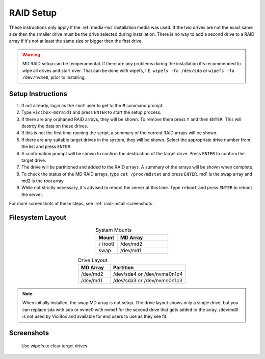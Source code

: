 .. _phase1_5-mdraid-setup:

===========
RAID Setup
===========

These instructions only apply if the :ref:`media-md` installation media was used. If the two drives are not the exact same size then the smaller drive must be the drive selected during installation. There is no way to add a second drive to a RAID array if it's not at least the same size or bigger then the first drive.

.. warning::
   MD RAID setup can be temperamental. If there are any problems during the installation it's recommended to wipe all drives and start over. That can be done with wipefs, I.E. ``wipefs -fa /dev/sda`` or ``wipefs -fa /dev/nvme0``, prior to installing.

Setup Instructions
------------------
#. If not already, login as the ``root`` user to get to the **#** command prompt.
#. Type ``vicibox-mdraid1`` and press ``ENTER`` to start the setup process.
#. If there are any orphaned RAID arrays, they will be shown. To remove them press ``Y`` and then ``ENTER``. This will destroy the data on these drives.
#. If this is not the first time running the script, a summary of the current RAID arrays will be shown.
#. If there are any suitable target drives in the system, they will be shown. Select the appropriate drive number from the list and press ``ENTER``.
#. A confirmation prompt will be shown to confirm the destruction of the target drive. Press ``ENTER`` to confirm the target drive.
#. The drive will be partitioned and added to the RAID arrays. A summary of the arrays will be shown when complete.
#. To check the status of the MD RAID arrays, type ``cat /proc/mdstat`` and press ``ENTER``. md1 is the swap array and md2 is the root array.
#. While not strictly necessary, it's advised to reboot the server at this time. Type ``reboot`` and press ``ENTER`` to reboot the server.

For more screenshots of these steps, see :ref:`raid-install-screenshots`.

Filesystem Layout
-----------------
.. list-table:: System Mounts
   :widths: 30 70
   :header-rows: 1
   :align: center

   * - Mount
     - MD Array
   * - / (root)
     - /dev/md2
   * - swap
     - /dev/md1

.. list-table:: Drive Layout
   :widths: 30 70
   :header-rows: 1
   :align: center

   * - MD Array
     - Partition
   * - /dev/md2
     - /dev/sda4 or /dev/nvme0n1p4
   * - /dev/md1
     - /dev/sda3 or /dev/nvme0n1p3

.. note::
   When initially installed, the swap MD array is not setup. The drive layout shows only a single drive, but you can replace sda with sdb or nvme0 with nvme1 for the second drive that gets added to the array. /dev/md0 is not used by ViciBox and available for end users to use as they see fit.

Screenshots
-----------
   Use wipefs to clear target drives
      .. image:: mdraid-wipefs.png
         :alt: wipefs to clean drives
         :width: 640